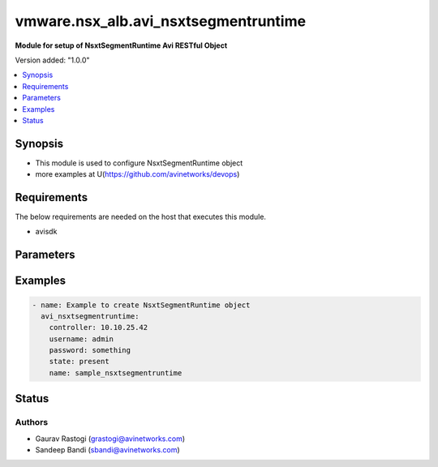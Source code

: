 .. vmware.nsx_alb.avi_nsxtsegmentruntime:


*****************************
vmware.nsx_alb.avi_nsxtsegmentruntime
*****************************

**Module for setup of NsxtSegmentRuntime Avi RESTful Object**


Version added: "1.0.0"

.. contents::
   :local:
   :depth: 1


Synopsis
--------
- This module is used to configure NsxtSegmentRuntime object
- more examples at U(https://github.com/avinetworks/devops)


Requirements
------------
The below requirements are needed on the host that executes this module.

- avisdk


Parameters
----------

.. raw:: html

    <table  border=0 cellpadding=0 class="documentation-table">
        <tr>
            <th colspan="2">Parameter</th>
            <th>Choices/<font color="blue">Defaults</font></th>
            <th> width="100%">Comments</th>
        </tr>
        <tr>
            <td colspan="2">
                <div class="ansibleOptionAnchor" id="parameter-"></div>
                <b>state</b>
                <a class="ansibleOptionLink" href="#parameter-" title="Permalink to this option"></a>
                <div style="font-size: small">
                    <span style="color: purple">str</span>
                </div>
            </td>
            <td>
                <div style="font-size: small">
                    default: present
                    choices: ["absent", "present"]
                </div>
            </td>
            <td>
                <div style="font-size: small">
                    - The state that should be applied on the entity.
                </div>
                <br>
            </td>
        </tr>
        <tr>
            <td colspan="2">
                <div class="ansibleOptionAnchor" id="parameter-"></div>
                <b>avi_api_update_method</b>
                <a class="ansibleOptionLink" href="#parameter-" title="Permalink to this option"></a>
                <div style="font-size: small">
                    <span style="color: purple">str</span>
                </div>
            </td>
            <td>
                <div style="font-size: small">
                    default: put
                    choices: ["put", "patch"]
                </div>
            </td>
            <td>
                <div style="font-size: small">
                    - Default method for object update is HTTP PUT.
                </div><br>
                <div style="font-size: small">
                    - Setting to patch will override that behavior to use HTTP PATCH.
                </div>
            </td>
        </tr>
        <tr>
            <td colspan="2">
                <div class="ansibleOptionAnchor" id="parameter-"></div>
                <b>avi_api_patch_op</b>
                <a class="ansibleOptionLink" href="#parameter-" title="Permalink to this option"></a>
                <div style="font-size: small">
                    <span style="color: purple">str</span>
                </div>
            </td>
            <td>
                <div style="font-size: small">
                    choices: ["add", "replace", "delete"]
                </div>
            </td>
            <td>
                <div style="font-size: small">
                    - Patch operation to use when using avi_api_update_method as patch.
                </div>
            </td>
        </tr>
                <tr>
            <td colspan="2">
                <div class="ansibleOptionAnchor" id="parameter-"></div>
                <b>cloud_ref:</b>
                <a class="ansibleOptionLink" href="#parameter-" title="Permalink to this option"></a>
                <div style="font-size: small">
                    <span style="color: purple">str</span>
                </div>
            </td>
            <td>
                                                            </td>
            <td>
                                                <div style="font-size: small">
                 - Nsxt segment belongs to cloud.
                </div><br>
                                <div style="font-size: small">
                 - It is a reference to an object of type cloud.
                </div><br>
                                <div style="font-size: small">
                 - Field introduced in 20.1.1.
                </div><br>
                                            </td>
        </tr>
                <tr>
            <td colspan="2">
                <div class="ansibleOptionAnchor" id="parameter-"></div>
                <b>dhcp6_ranges:</b>
                <a class="ansibleOptionLink" href="#parameter-" title="Permalink to this option"></a>
                <div style="font-size: small">
                    <span style="color: purple">list</span>
                </div>
            </td>
            <td>
                                                            </td>
            <td>
                                                <div style="font-size: small">
                 - V6 dhcp ranges configured in nsxt.
                </div><br>
                                <div style="font-size: small">
                 - Field introduced in 20.1.1.
                </div><br>
                                            </td>
        </tr>
                <tr>
            <td colspan="2">
                <div class="ansibleOptionAnchor" id="parameter-"></div>
                <b>dhcp_enabled:</b>
                <a class="ansibleOptionLink" href="#parameter-" title="Permalink to this option"></a>
                <div style="font-size: small">
                    <span style="color: purple">bool</span>
                </div>
            </td>
            <td>
                                                            </td>
            <td>
                                                <div style="font-size: small">
                 - Ip address management scheme for this segment associated network.
                </div><br>
                                <div style="font-size: small">
                 - Field introduced in 20.1.1.
                </div><br>
                                <div style="font-size: small">
                 - Default value when not specified in API or module is interpreted by Avi Controller as True.
                </div><br>
                                            </td>
        </tr>
                <tr>
            <td colspan="2">
                <div class="ansibleOptionAnchor" id="parameter-"></div>
                <b>dhcp_ranges:</b>
                <a class="ansibleOptionLink" href="#parameter-" title="Permalink to this option"></a>
                <div style="font-size: small">
                    <span style="color: purple">list</span>
                </div>
            </td>
            <td>
                                                            </td>
            <td>
                                                <div style="font-size: small">
                 - Dhcp ranges configured in nsxt.
                </div><br>
                                <div style="font-size: small">
                 - Field introduced in 20.1.1.
                </div><br>
                                            </td>
        </tr>
                <tr>
            <td colspan="2">
                <div class="ansibleOptionAnchor" id="parameter-"></div>
                <b>name:</b>
                <a class="ansibleOptionLink" href="#parameter-" title="Permalink to this option"></a>
                <div style="font-size: small">
                    <span style="color: purple">str</span>
                </div>
            </td>
            <td>
                                                            </td>
            <td>
                                                <div style="font-size: small">
                 - Segment object name.
                </div><br>
                                <div style="font-size: small">
                 - Field introduced in 20.1.1.
                </div><br>
                                            </td>
        </tr>
                <tr>
            <td colspan="2">
                <div class="ansibleOptionAnchor" id="parameter-"></div>
                <b>nw_name:</b>
                <a class="ansibleOptionLink" href="#parameter-" title="Permalink to this option"></a>
                <div style="font-size: small">
                    <span style="color: purple">str</span>
                </div>
            </td>
            <td>
                                                            </td>
            <td>
                                                <div style="font-size: small">
                 - Network name.
                </div><br>
                                <div style="font-size: small">
                 - Field introduced in 20.1.1.
                </div><br>
                                            </td>
        </tr>
                <tr>
            <td colspan="2">
                <div class="ansibleOptionAnchor" id="parameter-"></div>
                <b>nw_ref:</b>
                <a class="ansibleOptionLink" href="#parameter-" title="Permalink to this option"></a>
                <div style="font-size: small">
                    <span style="color: purple">str</span>
                </div>
            </td>
            <td>
                                                            </td>
            <td>
                                                <div style="font-size: small">
                 - Corresponding network object in avi.
                </div><br>
                                <div style="font-size: small">
                 - It is a reference to an object of type network.
                </div><br>
                                <div style="font-size: small">
                 - Field introduced in 20.1.1.
                </div><br>
                                            </td>
        </tr>
                <tr>
            <td colspan="2">
                <div class="ansibleOptionAnchor" id="parameter-"></div>
                <b>opaque_network_id:</b>
                <a class="ansibleOptionLink" href="#parameter-" title="Permalink to this option"></a>
                <div style="font-size: small">
                    <span style="color: purple">str</span>
                </div>
            </td>
            <td>
                                                            </td>
            <td>
                                                <div style="font-size: small">
                 - Opaque network id.
                </div><br>
                                <div style="font-size: small">
                 - Field introduced in 20.1.1.
                </div><br>
                                            </td>
        </tr>
                <tr>
            <td colspan="2">
                <div class="ansibleOptionAnchor" id="parameter-"></div>
                <b>segment_gw:</b>
                <a class="ansibleOptionLink" href="#parameter-" title="Permalink to this option"></a>
                <div style="font-size: small">
                    <span style="color: purple">str</span>
                </div>
            </td>
            <td>
                                                            </td>
            <td>
                                                <div style="font-size: small">
                 - Segment gateway.
                </div><br>
                                <div style="font-size: small">
                 - Field introduced in 20.1.1.
                </div><br>
                                            </td>
        </tr>
                <tr>
            <td colspan="2">
                <div class="ansibleOptionAnchor" id="parameter-"></div>
                <b>segment_gw6:</b>
                <a class="ansibleOptionLink" href="#parameter-" title="Permalink to this option"></a>
                <div style="font-size: small">
                    <span style="color: purple">str</span>
                </div>
            </td>
            <td>
                                                            </td>
            <td>
                                                <div style="font-size: small">
                 - V6 segment gateway.
                </div><br>
                                <div style="font-size: small">
                 - Field introduced in 20.1.1.
                </div><br>
                                            </td>
        </tr>
                <tr>
            <td colspan="2">
                <div class="ansibleOptionAnchor" id="parameter-"></div>
                <b>segment_id:</b>
                <a class="ansibleOptionLink" href="#parameter-" title="Permalink to this option"></a>
                <div style="font-size: small">
                    <span style="color: purple">str</span>
                </div>
            </td>
            <td>
                                                            </td>
            <td>
                                                <div style="font-size: small">
                 - Segment id.
                </div><br>
                                <div style="font-size: small">
                 - Field introduced in 20.1.1.
                </div><br>
                                            </td>
        </tr>
                <tr>
            <td colspan="2">
                <div class="ansibleOptionAnchor" id="parameter-"></div>
                <b>segname:</b>
                <a class="ansibleOptionLink" href="#parameter-" title="Permalink to this option"></a>
                <div style="font-size: small">
                    <span style="color: purple">str</span>
                </div>
            </td>
            <td>
                                                            </td>
            <td>
                                                <div style="font-size: small">
                 - Segment name.
                </div><br>
                                <div style="font-size: small">
                 - Field introduced in 20.1.1.
                </div><br>
                                            </td>
        </tr>
                <tr>
            <td colspan="2">
                <div class="ansibleOptionAnchor" id="parameter-"></div>
                <b>subnet:</b>
                <a class="ansibleOptionLink" href="#parameter-" title="Permalink to this option"></a>
                <div style="font-size: small">
                    <span style="color: purple">str</span>
                </div>
            </td>
            <td>
                                                            </td>
            <td>
                                                <div style="font-size: small">
                 - Segment cidr.
                </div><br>
                                <div style="font-size: small">
                 - Field introduced in 20.1.1.
                </div><br>
                                            </td>
        </tr>
                <tr>
            <td colspan="2">
                <div class="ansibleOptionAnchor" id="parameter-"></div>
                <b>subnet6:</b>
                <a class="ansibleOptionLink" href="#parameter-" title="Permalink to this option"></a>
                <div style="font-size: small">
                    <span style="color: purple">str</span>
                </div>
            </td>
            <td>
                                                            </td>
            <td>
                                                <div style="font-size: small">
                 - V6 segment cidr.
                </div><br>
                                <div style="font-size: small">
                 - Field introduced in 20.1.1.
                </div><br>
                                            </td>
        </tr>
                <tr>
            <td colspan="2">
                <div class="ansibleOptionAnchor" id="parameter-"></div>
                <b>tenant_ref:</b>
                <a class="ansibleOptionLink" href="#parameter-" title="Permalink to this option"></a>
                <div style="font-size: small">
                    <span style="color: purple">str</span>
                </div>
            </td>
            <td>
                                                            </td>
            <td>
                                                <div style="font-size: small">
                 - Nsxt segment belongs to tenant.
                </div><br>
                                <div style="font-size: small">
                 - It is a reference to an object of type tenant.
                </div><br>
                                <div style="font-size: small">
                 - Field introduced in 20.1.1.
                </div><br>
                                            </td>
        </tr>
                <tr>
            <td colspan="2">
                <div class="ansibleOptionAnchor" id="parameter-"></div>
                <b>tier1_id:</b>
                <a class="ansibleOptionLink" href="#parameter-" title="Permalink to this option"></a>
                <div style="font-size: small">
                    <span style="color: purple">str</span>
                </div>
            </td>
            <td>
                                                            </td>
            <td>
                                                <div style="font-size: small">
                 - Tier1 router id.
                </div><br>
                                <div style="font-size: small">
                 - Field introduced in 20.1.1.
                </div><br>
                                            </td>
        </tr>
                <tr>
            <td colspan="2">
                <div class="ansibleOptionAnchor" id="parameter-"></div>
                <b>url:</b>
                <a class="ansibleOptionLink" href="#parameter-" title="Permalink to this option"></a>
                <div style="font-size: small">
                    <span style="color: purple">str</span>
                </div>
            </td>
            <td>
                                                            </td>
            <td>
                                                <div style="font-size: small">
                 - Avi controller URL of the object.
                </div><br>
                                            </td>
        </tr>
                <tr>
            <td colspan="2">
                <div class="ansibleOptionAnchor" id="parameter-"></div>
                <b>uuid:</b>
                <a class="ansibleOptionLink" href="#parameter-" title="Permalink to this option"></a>
                <div style="font-size: small">
                    <span style="color: purple">str</span>
                </div>
            </td>
            <td>
                                                            </td>
            <td>
                                                <div style="font-size: small">
                 - Uuid.
                </div><br>
                                <div style="font-size: small">
                 - Field introduced in 20.1.1.
                </div><br>
                                            </td>
        </tr>
                <tr>
            <td colspan="2">
                <div class="ansibleOptionAnchor" id="parameter-"></div>
                <b>vrf_context_ref:</b>
                <a class="ansibleOptionLink" href="#parameter-" title="Permalink to this option"></a>
                <div style="font-size: small">
                    <span style="color: purple">str</span>
                </div>
            </td>
            <td>
                                                            </td>
            <td>
                                                <div style="font-size: small">
                 - Corresponding vrf context object in avi.
                </div><br>
                                <div style="font-size: small">
                 - It is a reference to an object of type vrfcontext.
                </div><br>
                                <div style="font-size: small">
                 - Field introduced in 20.1.1.
                </div><br>
                                            </td>
        </tr>
            </table>
    <br/>


Examples
--------

.. code-block:: yaml

    - name: Example to create NsxtSegmentRuntime object
      avi_nsxtsegmentruntime:
        controller: 10.10.25.42
        username: admin
        password: something
        state: present
        name: sample_nsxtsegmentruntime


Status
------


Authors
~~~~~~~

- Gaurav Rastogi (grastogi@avinetworks.com)
- Sandeep Bandi (sbandi@avinetworks.com)



